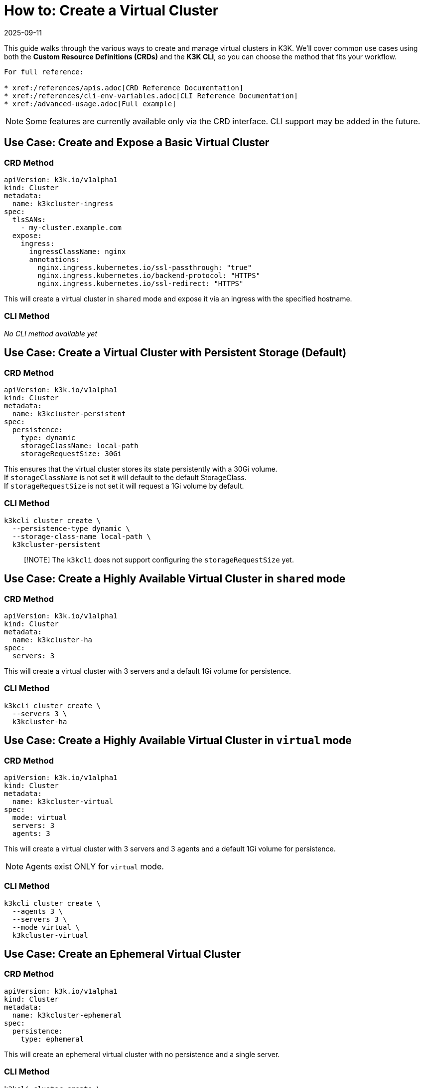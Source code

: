 = How to: Create a Virtual Cluster
:revdate: 2025-09-11
:page-revdate: {revdate}

This guide walks through the various ways to create and manage virtual clusters in K3K. We'll cover common use cases using both the *Custom Resource Definitions (CRDs)* and the *K3K CLI*, so you can choose the method that fits your workflow.

----
For full reference:

* xref:/references/apis.adoc[CRD Reference Documentation]
* xref:/references/cli-env-variables.adoc[CLI Reference Documentation]
* xref:/advanced-usage.adoc[Full example]
----

NOTE: Some features are currently available only via the CRD interface. CLI support may be added in the future.

== Use Case: Create and Expose a Basic Virtual Cluster

=== CRD Method

[,yaml]
----
apiVersion: k3k.io/v1alpha1
kind: Cluster
metadata:
  name: k3kcluster-ingress
spec:
  tlsSANs:
    - my-cluster.example.com
  expose:
    ingress:
      ingressClassName: nginx
      annotations:
        nginx.ingress.kubernetes.io/ssl-passthrough: "true"
        nginx.ingress.kubernetes.io/backend-protocol: "HTTPS"
        nginx.ingress.kubernetes.io/ssl-redirect: "HTTPS"
----

This will create a virtual cluster in `shared` mode and expose it via an ingress with the specified hostname.

=== CLI Method

_No CLI method available yet_

== Use Case: Create a Virtual Cluster with Persistent Storage (*Default*)

=== CRD Method

[,yaml]
----
apiVersion: k3k.io/v1alpha1
kind: Cluster
metadata:
  name: k3kcluster-persistent
spec:
  persistence:
    type: dynamic
    storageClassName: local-path
    storageRequestSize: 30Gi
----

This ensures that the virtual cluster stores its state persistently with a 30Gi volume. +
If `storageClassName` is not set it will default to the default StorageClass. +
If `storageRequestSize` is not set it will request a 1Gi volume by default.

=== CLI Method

[,sh]
----
k3kcli cluster create \
  --persistence-type dynamic \
  --storage-class-name local-path \
  k3kcluster-persistent
----

____
[!NOTE]
The `k3kcli` does not support configuring the `storageRequestSize` yet.
____

== Use Case: Create a Highly Available Virtual Cluster in `shared` mode

=== CRD Method

[,yaml]
----
apiVersion: k3k.io/v1alpha1
kind: Cluster
metadata:
  name: k3kcluster-ha
spec:
  servers: 3
----

This will create a virtual cluster with 3 servers and a default 1Gi volume for persistence.

=== CLI Method

[,sh]
----
k3kcli cluster create \
  --servers 3 \
  k3kcluster-ha
----

== Use Case: Create a Highly Available Virtual Cluster in `virtual` mode

=== CRD Method

[,yaml]
----
apiVersion: k3k.io/v1alpha1
kind: Cluster
metadata:
  name: k3kcluster-virtual
spec:
  mode: virtual
  servers: 3
  agents: 3
----

This will create a virtual cluster with 3 servers and 3 agents and a default 1Gi volume for persistence.

NOTE: Agents exist ONLY for `virtual` mode.

=== CLI Method

[,sh]
----
k3kcli cluster create \
  --agents 3 \
  --servers 3 \
  --mode virtual \
  k3kcluster-virtual
----

== Use Case: Create an Ephemeral Virtual Cluster

=== CRD Method

[,yaml]
----
apiVersion: k3k.io/v1alpha1
kind: Cluster
metadata:
  name: k3kcluster-ephemeral
spec:
  persistence:
    type: ephemeral
----

This will create an ephemeral virtual cluster with no persistence and a single server.

=== CLI Method

[,sh]
----
k3kcli cluster create \
  --persistence-type ephemeral \
  k3kcluster-ephemeral
----

== Use Case: Create a Virtual Cluster with a Custom Kubernetes Version

=== CRD Method

[,yaml]
----
apiVersion: k3k.io/v1alpha1
kind: Cluster
metadata:
  name: k3kcluster-custom-k8s
spec:
  version: "v1.33.1-k3s1"
----

This sets the virtual cluster's Kubernetes version explicitly.

NOTE: Only https://k3s.io[K3s] distributions are supported. You can find compatible versions on the K3s GitHub https://github.com/k3s-io/k3s/releases[release page].

=== CLI Method

[,sh]
----
k3kcli cluster create \
  --version v1.33.1-k3s1 \
  k3kcluster-custom-k8s
----

== Use Case: Create a Virtual Cluster with Custom Resource Limits

=== CRD Method

[,yaml]
----
apiVersion: k3k.io/v1alpha1
kind: Cluster
metadata:
  name: k3kcluster-resourced
spec:
  mode: virtual
  serverLimit:
    cpu: "1"
    memory: "2Gi"
  workerLimit:
    cpu: "1"
    memory: "2Gi"
----

This configures the CPU and memory limit for the virtual cluster.

=== CLI Method

_No CLI method available yet_

== Use Case: Create a Virtual Cluster on specific host nodes

=== CRD Method

[,yaml]
----
apiVersion: k3k.io/v1alpha1
kind: Cluster
metadata:
  name: k3kcluster-node-placed
spec:
  nodeSelector:
    disktype: ssd
----

This places the virtual cluster on nodes with the label `disktype: ssd`.

NOTE: In `shared` mode, workloads are also scheduled on the selected nodes.

=== CLI Method

_No CLI method available yet_

== Use Case: Create a Virtual Cluster with a Rancher Host Cluster Kubeconfig

When using a `kubeconfig` generated with Rancher, you need to specify with the CLI the desired host for the virtual cluster `kubeconfig`. +
By default, `k3kcli` uses the current host `kubeconfig` to determine the target cluster.

=== CRD Method

_Not applicable_

=== CLI Method

[,sh]
----
k3kcli cluster create \
  --kubeconfig-server https://abc.xyz \
  k3kcluster-host-rancher
----

== Use Case: Create a Virtual Cluster Behind an HTTP Proxy

=== CRD Method

[,yaml]
----
apiVersion: k3k.io/v1alpha1
kind: Cluster
metadata:
  name: k3kcluster-http-proxy
spec:
  serverEnvs:
    - name: HTTP_PROXY
      value: "http://abc.xyz"
  agentEnvs:
    - name: HTTP_PROXY
      value: "http://abc.xyz"
----

This configures an HTTP proxy for both servers and agents in the virtual cluster.

NOTE: This can be leveraged to pass *any custom environment variables* to the servers and agents, not just proxy settings.

=== CLI Method

[,sh]
----
k3kcli cluster create  \
  --server-envs HTTP_PROXY=http://abc.xyz \
  --agent-envs HTTP_PROXY=http://abc.xyz \
  k3kcluster-http-proxy
----

== How to: Connect to a Virtual Cluster

Once the virtual cluster is running, you can connect to it using the CLI:

=== CLI Method

[,sh]
----
k3kcli kubeconfig generate --namespace k3k-mycluster --name mycluster
export KUBECONFIG=$PWD/mycluster-kubeconfig.yaml
kubectl get nodes
----

This command generates a `kubeconfig` file, which you can use to access your virtual cluster via `kubectl`.
